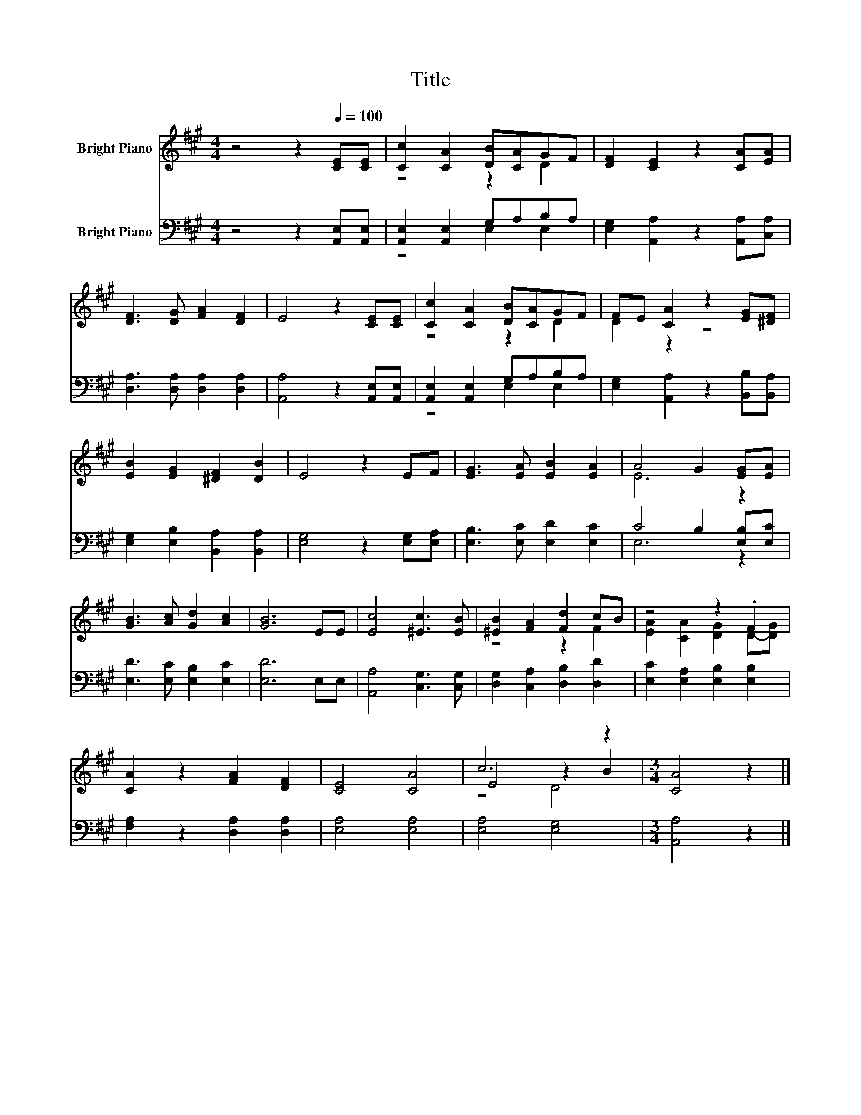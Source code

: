 X:1
T:Title
%%score ( 1 2 3 ) ( 4 5 )
L:1/8
M:4/4
K:A
V:1 treble nm="Bright Piano"
V:2 treble 
V:3 treble 
V:4 bass nm="Bright Piano"
V:5 bass 
V:1
 z4 z2[Q:1/4=100] [CE][CE] | [Cc]2 [CA]2 [DB][CA]GF | [DF]2 [CE]2 z2 [CA][EA] | %3
 [DF]3 [DG] [FA]2 [DF]2 | E4 z2 [CE][CE] | [Cc]2 [CA]2 [DB][CA]GF | FE [CA]2 z2 [EG][^DF] | %7
 [EB]2 [EG]2 [^DF]2 [DB]2 | E4 z2 EF | [EG]3 [EA] [EB]2 [EA]2 | A4 G2 [EG][EA] | %11
 [GB]3 [Ac] [Gd]2 [Ac]2 | [GB]6 EE | [Ec]4 [^Ec]3 [EB] | [^EB]2 [FA]2 [Fd]2 cB | z4 z2 .F2 | %16
 [CA]2 z2 [FA]2 [DF]2 | [CE]4 [CA]4 | c6 z2 |[M:3/4] [CA]4 z2 |] %20
V:2
 x8 | z4 z2 D2 | x8 | x8 | x8 | z4 z2 D2 | D2 z2 z4 | x8 | x8 | x8 | E6 z2 | x8 | x8 | x8 | %14
 z4 z2 F2 | [EA]2 [CA]2 [DG]2 D-[DG] | x8 | x8 | E4 z2 B2 |[M:3/4] x6 |] %20
V:3
 x8 | x8 | x8 | x8 | x8 | x8 | x8 | x8 | x8 | x8 | x8 | x8 | x8 | x8 | x8 | x8 | x8 | x8 | z4 D4 | %19
[M:3/4] x6 |] %20
V:4
 z4 z2 [A,,E,][A,,E,] | [A,,E,]2 [A,,E,]2 G,A,B,A, | [E,G,]2 [A,,A,]2 z2 [A,,A,][C,A,] | %3
 [D,A,]3 [D,A,] [D,A,]2 [D,A,]2 | [A,,A,]4 z2 [A,,E,][A,,E,] | [A,,E,]2 [A,,E,]2 G,A,B,A, | %6
 [E,G,]2 [A,,A,]2 z2 [B,,B,][B,,A,] | [E,G,]2 [E,B,]2 [B,,A,]2 [B,,A,]2 | [E,G,]4 z2 [E,G,][E,A,] | %9
 [E,B,]3 [E,C] [E,D]2 [E,C]2 | C4 B,2 [E,B,][E,C] | [E,D]3 [E,C] [E,B,]2 [E,C]2 | [E,D]6 E,E, | %13
 [A,,A,]4 [C,G,]3 [C,G,] | [D,G,]2 [C,A,]2 [D,B,]2 [D,D]2 | [E,C]2 [E,A,]2 [E,B,]2 [E,B,]2 | %16
 [F,A,]2 z2 [D,A,]2 [D,A,]2 | [E,A,]4 [E,A,]4 | [E,A,]4 [E,G,]4 |[M:3/4] [A,,A,]4 z2 |] %20
V:5
 x8 | z4 E,2 E,2 | x8 | x8 | x8 | z4 E,2 E,2 | x8 | x8 | x8 | x8 | E,6 z2 | x8 | x8 | x8 | x8 | %15
 x8 | x8 | x8 | x8 |[M:3/4] x6 |] %20

